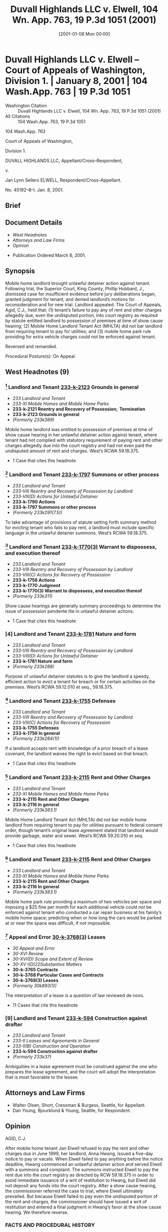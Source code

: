 #+title:      Duvall Highlands LLC v. Elwell, 104 Wn. App. 763, 19 P.3d 1051 (2001)
#+date:       [2001-01-08 Mon 00:00]
#+filetags:   :5920:ambiguous:case:law:lease:mobile:parking:
#+identifier: 20010108T000000
#+signature:  coa=div1

* Duvall Highlands LLC v. Elwell -- Court of Appeals of Washington, Division 1. | January 8, 2001 | 104 Wash.App. 763 | 19 P.3d 1051

- Washington Citation :: Duvall Highlands LLC v. Elwell, 104 Wn. App. 763, 19 P.3d 1051 (2001)
- All Citations :: 104 Wash.App. 763, 19 P.3d 1051


                          104 Wash.App. 763

                   Court of Appeals of Washington,

                             Division 1.

          DUVALL HIGHLANDS LLC, Appellant/Cross–Respondent,

                                  v.

         Jan Lynn Sellers ELWELL, Respondent/Cross–Appellant.

                            No. 45192–8–I.
                            Jan. 8, 2001.
** Brief

** Document Details

- [[*West Headnotes (9)][West Headnotes]]
- [[*Attorneys and Law Firms][Attorneys and Law Firms]]
- [[*Opinion][Opinion]]



- Publication Ordered March 6, 2001.

** Synopsis

Mobile home landlord brought unlawful detainer action against tenant. Following trial, the Superior Court, King County, Phillip Hubbard, J., dismissed case for insufficient evidence before jury deliberations began, granted judgment for tenant, and denied landlord’s motions for reconsideration and for new trial. Landlord appealed. The Court of Appeals, Agid, C.J., held that: (1) tenant’s failure to pay any of rent and other charges allegedly due, even the undisputed portion, into court registry as required by statute entitled landlord to possession of premises at time of show cause hearing; (2) Mobile Home Landlord Tenant Act (MHLTA) did not bar landlord from requiring tenant to pay for utilities; and (3) mobile home park rule providing for extra vehicle charges could not be enforced against tenant.

Reversed and remanded.

Procedural Posture(s): On Appeal.

** West Headnotes (9)

*** [1] Landlord and Tenant  [[1: 233-k-2123][233-k-2123]]  Grounds in general

- /233 Landlord and Tenant/
- /233-XI Mobile Homes and Mobile Home Parks/
- *233-k-2121 Reentry and Recovery of Possession;  Termination*
- *233-k-2123 Grounds in general*
- /(Formerly 233k389)/

Mobile home landlord was entitled to possession of premises at time of show cause hearing in her unlawful detainer action against tenant, where tenant had not complied with statutory requirement of paying rent and other charges allegedly due into the court registry and had not even paid the undisputed amount of rent and charges. West’s RCWA 59.18.375.

- 1 Case that cites this headnote

*** [2] Landlord and Tenant  [[2: 233-k-1797][233-k-1797]]  Summons or other process

- /233 Landlord and Tenant/
- /233-VIII Reentry and Recovery of Possession by Landlord/
- /233-VIII(D) Actions for Unlawful Detainer/
- *233-k-1790 Actions*
- *233-k-1797 Summons or other process*
- /(Formerly 233k291(7.5))/

To take advantage of provisions of statute setting forth summary method for evicting tenant who fails to pay rent, a landlord must include specific language in the unlawful detainer summons. West’s RCWA 59.18.375.

*** [3] Landlord and Tenant  [[3: 233-k-1770(3)][233-k-1770(3)]]  Warrant to dispossess, and execution thereof

- /233 Landlord and Tenant/
- /233-VIII Reentry and Recovery of Possession by Landlord/
- /233-VIII(C) Actions for Recovery of Possession/
- *233-k-1758 Actions*
- *233-k-1770 Judgment*
- *233-k-1770(3) Warrant to dispossess, and execution thereof*
- /(Formerly 233k311)/

Show cause hearings are generally summary proceedings to determine the issue of possession pendente lite in unlawful detainer actions.

- 1 Case that cites this headnote

*** [4] Landlord and Tenant  [[4: 233-k-1781][233-k-1781]]  Nature and form

- /233 Landlord and Tenant/
- /233-VIII Reentry and Recovery of Possession by Landlord/
- /233-VIII(D) Actions for Unlawful Detainer/
- *233-k-1781 Nature and form*
- /(Formerly 233k288)/

Purpose of unlawful detainer statutes is to give the landlord a speedy, efficient action to evict a tenant for breach or for certain activities on the premises. West’s RCWA 59.12.010 et seq., 59.18.375.

*** [5] Landlord and Tenant  [[5: 233-k-1755][233-k-1755]]  Defenses

- /233 Landlord and Tenant/
- /233-VIII Reentry and Recovery of Possession by Landlord/
- /233-VIII(C) Actions for Recovery of Possession/
- *233-k-1755 Defenses*
- *233-k-1756 In general*
- /(Formerly 233k284(1))/

If a landlord accepts rent with knowledge of a prior breach of a lease covenant, the landlord waives the right to evict based on that breach.

- 1 Case that cites this headnote

*** [6] Landlord and Tenant  [[6: 233-k-2115][233-k-2115]]  Rent and Other Charges

- /233 Landlord and Tenant/
- /233-XI Mobile Homes and Mobile Home Parks/
- *233-k-2115 Rent and Other Charges*
- *233-k-2116 In general*
- /(Formerly 233k383.1)/

Mobile Home Landlord Tenant Act (MHLTA) did not bar mobile home landlord from requiring tenant to pay for utilities pursuant to federal consent order, though tenant’s original lease agreement stated that landlord would provide garbage, water and sewer. West’s RCWA 59.20.010 et seq.

- 1 Case that cites this headnote

*** [7] Landlord and Tenant  [[7: 233-k-2115][233-k-2115]]  Rent and Other Charges

- /233 Landlord and Tenant/
- /233-XI Mobile Homes and Mobile Home Parks/
- *233-k-2115 Rent and Other Charges*
- *233-k-2116 In general*
- /(Formerly 233k383.1)/

Mobile home park rule providing a maximum of two vehicles per space and imposing a $25 fine per month for each additional vehicle could not be enforced against tenant who conducted a car repair business at his family’s mobile home space; predicting when or how long the cars would be parked at or near the space was difficult, if not impossible.

*** [8] Appeal and Error  [[8: 30-k-3768(3)][30-k-3768(3)]]  Leases

- /30 Appeal and Error/
- /30-XVI Review/
- /30-XVI(D) Scope and Extent of Review/
- /30-XV I(D)22Substantive Matters/
- *30-k-3765 Contracts*
- *30-k-3768 Particular Cases and Contracts*
- *30-k-3768(3) Leases*
- /(Formerly 30k893(1))/

The interpretation of a lease is a question of law reviewed de novo.

- 11 Cases that cite this headnote

*** [9] Landlord and Tenant  [[9: 233-k-594][233-k-594]]  Construction against drafter

- /233 Landlord and Tenant/
- /233-II Leases and Agreements in General/
- /233-II(B) Construction and Operation/
- *233-k-594 Construction against drafter*
- /(Formerly 233k37)/

Ambiguities in a lease agreement must be construed against the one who prepares the lease agreement, and the court will adopt the interpretation that is most favorable to the lessee.

** Attorneys and Law Firms

- <<**1052>> <<*765>> Walter Olsen, Short, Cressman & Burgess, Seattle, for Appellant.
- Dan Young, Bjourklund & Young, Seattle, for Respondent.

** Opinion

AGID, C.J.

After mobile home tenant Jan Elwell refused to pay the rent and other charges due in June 1999, her landlord, Anna Hwang, issued a five-day notice to pay or vacate. When Elwell failed to pay anything before the notice deadline, Hwang commenced an unlawful detainer action and served Elwell with a summons and complaint. The summons instructed Elwell to pay the rent due into the court registry as directed by RCW 59.18.375 in order to avoid immediate issuance of a writ of restitution to Hwang, but Elwell did not deposit any funds into the court registry. After a show cause hearing, the commissioner referred the case to trial, where Elwell ultimately prevailed. But because Elwell failed to pay even the undisputed portion of the rent and charges, the commissioner should have issued a writ of restitution and entered a final judgment in Hwang’s favor at the show cause hearing. We therefore reverse.

*** FACTS AND PROCEDURAL HISTORY

In June 1995, Elwell signed a lot lease for $325 a month and moved with her son and daughter into the Duvall Highlands Mobile Home Park (the Park), which Hwang <<*766>> owns and manages.[fn:1] In December 1998, Hwang notified Elwell that as of June 1, 1999, her monthly rent calculation would be $535: $450 base rent, $75 in extra vehicle fees, and a $10 pet fee. Elwell disputes this sum. Although a Park rule imposed a $25 fee per vehicle over two,[fn:2] Elwell asserts it does not apply to her because the vehicles involved were never at her space on a consistent basis.[fn:3] Elwell also disputes the $450 base rent, claiming that $75 of that amount was essentially a payment for utilities, which her lease specified Hwang would provide.[fn:4]

[fn:1] Although the Park as an entity is technically the appellant here, we refer to Hwang as the appellant for ease of reference.

[fn:2] Park Rule 4.1 reads: “There is a maximum of two vehicles per space, twenty-five dollars ($25) per month for each additional vehicle.”

[fn:3] Testimony and photographs in the record indicate that Elwell’s son earns money by repairing cars and that numerous vehicles, including disabled cars on jacks, were parked at Elwell’s space off and on in late 1998 and through July of 1999.

[fn:4] The parties are well aware of the complicated factual history that gives rise to Elwell’s protests.

Although Elwell never formally confronted Hwang about her objections after the December <<**1053>> 1998 notice, she failed to pay anything when the June 1999 rent became due. Accordingly, on June 4, 1999, Hwang served Elwell with a statutory five-day notice to pay rent or vacate.[fn:5] When Elwell again failed to pay anything before the notice deadline, Hwang instituted this unlawful detainer action on June 14, 1999.

[fn:5] The 5–day notice in cases of nonpayment of rent is required by RCW 59.20.080(1)(b).

At the June 21 show cause hearing,[fn:6] the court refused to grant Hwang’s request for a writ of restitution and referred the matter to trial “for issues on vehicles.” There was a jury trial, but the court dismissed the case for insufficient evidence before deliberations began and granted judgment for Elwell. The court also denied Hwang’s motions for reconsideration and for a new trial. This appeal followed.

[fn:6] See RCW 59.18.370.

*** <<*767>> DISCUSSION

[1] <<1: 233-k-2123>> On appeal, Hwang contends the trial court erred in failing to issue a writ of restitution and enter a final judgment in her favor on the issue of possession at the show cause hearing. She argues Elwell forfeited her right to possession by the time of the show cause hearing because she failed to pay any June 1999 rent or charges, even the undisputed amount, to Hwang before the notice deadline or into the court registry, as required by the summons. We agree.

[2] <<2: 233-k-1797>> Unlawful detainer actions instituted by a mobile home landlord are governed by the general unlawful detainer statute, chapter 59.12 RCW, as modified by the Residential Landlord–Tenant Act of 1973, chapter 59.18 RCW.[fn:7] RCW 59.18.375 provides a summary method for a landlord to evict a tenant who fails to pay rent. Under that section, within seven days after service of a filed unlawful detainer summons, the nonpaying tenant must pay the “amount alleged due in the complaint” into the court registry and continue to pay that amount each month while the action is pending.[fn:8] If the tenant fails to meet this requirement, a writ of restitution is issued immediately: “Failure of the [tenant] to comply with this section shall be grounds for the immediate issuance of a writ of restitution without bond directing the sheriff to deliver possession of the premises to the [landlord].”[fn:9] In order to take advantage of RCW 59.18.375’s provisions, a landlord must include specific language in the unlawful detainer summons, which Hwang did.

[fn:7] See RCW 59.20.040; see also 17 William B. Stoebuck, Washington Practice: Real Estate: Property Law § 6.81 (1995).

[fn:8] RCW 59.18.375(2). This payment is not required if the tenant submits to the court a signed statement “denying that the rent alleged due in the complaint is owing based upon a legal or equitable defense or set-off arising out of the tenancy[.]” Id. Elwell never submitted such a statement.

[fn:9] RCW 59.18.375(3).

[3] <<3: 233-k-1770(3)>> [4] <<4: 233-k-1781>> Because Elwell failed to comply with RCW 59.18.375’s requirements and refused to pay even the <<*768>> undisputed amount of rent and charges[fn:10] before the notice deadline, Hwang was entitled to possession at the time of the show cause hearing.[fn:11] The commissioner should have directed that a writ of restitution issue and entered final judgment on possession in favor of Hwang at that hearing.[fn:12] To hold otherwise would entitle any tenant to a trial on the issue of possession even though she fails to pay even the undisputed portion of rent after receiving notice and instructions under RCW 59.18.375 about how to avoid eviction. That would contravene the purpose of Washington’s unlawful detainer statutes, which is “to give the <<**1054>> landlord a speedy, efficient action to evict a tenant for breach or for certain activities on the premises.”[fn:13] The fact that Elwell may have had bona fide reasons for contesting the disputed portion of the rent and charges does not change our analysis.[fn:14] The statute, discussed above, provides the method for avoiding eviction and preserving those disputes for trial.

[fn:10] The undisputed amount was at least $375. On February 24, 1998, Hwang notified Elwell that as of June 1, 1998, she would owe a base rent of $375 plus a $10 pet fee. The record indicates that Elwell no longer owns a pet.

[fn:11] See Hwang v. McMahill, 103 Wash.App. 945, 954, 15 P.3d 172, 177, (2000) (landlord was entitled to possession under RCW 59.20.080(1)(b) where tenant failed to pay rent and other charges before 5 day notice deadline).

[fn:12] Although show cause hearings are generally summary proceedings to determine the issue of possession pendente lite, Carlstrom v. Hanline, 98 Wash.App. 780, 788, 990 P.2d 986 (2000), there was no basis on which to proceed to trial on possession in this case.

[fn:13] 17 William B. Stoebuck, Washington Practice: Real Estate: Property Law § 6.79 at 416 (1995).

[fn:14] See McMahill, 103 Wash.App. 945, 954, 15 P.3d 172, 177, (fact that tenant is in unlawful detainer for nonpayment of rent renders moot the defense that some of the charges are not actually owed).

[5] <<5: 233-k-1755>> We note that if Elwell had tendered the undisputed amount to Hwang within the five-day notice period and Hwang had accepted it, Hwang would have waived the right to proceed with the unlawful detainer action at that point.[fn:15] But Hwang then could have issued a second five–day <<*769>> notice based on the remaining unpaid but disputed amount. Then, if Elwell failed to pay the disputed portion before that notice deadline, Hwang could institute eviction proceedings. If Elwell then raised a valid legal or equitable defense, there would be a material issue of fact on the issue of possession at the show cause hearing, and the case could properly proceed to trial. Here, because Elwell failed to pay anything or follow the statutory procedures for avoiding eviction, the Commissioner erred in sending this case to trial without granting a writ of restitution. We reverse this portion of the judgment and instruct the trial court to enter an order restoring Hwang to possession of the premises.

[fn:15] The well-established rule in Washington is that if a landlord accepts rent with knowledge of a prior breach of a lease covenant, the landlord waives the right to evict based on that breach. Hous. Res. Group v. Price, 92 Wash.App. 394, 402, 958 P.2d 327 (1998), review denied, 137 Wash.2d 1010, 978 P.2d 1099 (1999).

We next address Elwell’s obligations for rent and fees as of June 1, 1999, to assist the trial court in calculating damages. The trial court essentially determined that Elwell owed the $ 75 fee Hwang charged her for utilities but not the $75 in extra vehicle fees. We agree with those decisions.

[6] <<6: 233-k-2115>> A federal consent order was entered in 1998 that required Hwang to charge all Park units a base rent of $450 or $375 plus “water, sewer and garbage utilities and other applicable municipal utility services actually used by that unit.” The trial court ruled in limine that, as a matter of law, the consent order applies to Elwell, and Hwang therefore properly applied the consent order’s rent structure to her. But the consent order specified that its terms were “[s]ubject to the requirements and restrictions found in the [Mobile Home Landlord-Tenant Act (MHLTA),]” and Elwell argues on appeal that the MHLTA prevents Hwang from requiring her to pay utilities because her original lease agreement stated that Hwang would provide garbage, water, and sewer. We disagree for the reasons explained in McGahuey v. Hwang,[fn:16] and hold that as of June 1, 1999, Elwell owed a base rent of $450, which includes $ 75 for utilities.

[fn:16] 104 Wash.App. 176, 177–185, 15 P.3d 672, 673–677 (2001), filed simultaneously with this opinion.

[7] <<7: 233-k-2115>> As for the vehicle fees, at trial Elwell defended her failure <<*770>> to pay rent by arguing she did not owe the $75 in extra vehicle fees. Hwang imposed the vehicle fees pursuant to Park Rule 4.1, which reads:

“There is a maximum of two vehicles per space, twenty-five dollars ($25) per month for each additional vehicle.”

The trial court considered the proper interpretation of Rule 4.1 when Elwell made a CR 50 motion for judgment as a matter of law after Hwang rested her case. Elwell claimed there was insufficient evidence for the jury to find she had violated the rule. The jury was dismissed, and a lengthy discussion ensued.

Elwell advocated interpreting the rule to require that a tenant pay the $25 fee whenever any car beyond two is in the tenant’s space for a “substantial portion of the month.” Accordingly, Elwell argued, she was entitled to judgment as a matter of law because Hwang “simply [hasn’t] proved that those vehicles were there for any substantial <<**1055>> portion of the month—for June and July.”[fn:17] In contrast, Hwang argued that the landlord should count the number of cars in a person’s space as of the first of each month when rent is due and calculate the rent for that month on that basis. The court fashioned its own interpretation of Rule 4.1 and granted the CR 50 motion. Specifically, the court held that the best way to establish the number of cars subject to the extra vehicle fee is by a registration procedure. The court also concluded there was insufficient evidence to show there were more than two cars at Elwell’s space every day in June and July:

[fn:17] The number of vehicles in July was relevant because Hwang requested any rent or other charges owing after June 1, 1999, in its complaint.

“[T]here is a failure of plaintiff’s proof. There is no testimony as to the number of vehicles that were registered. There is also no testimony that I heard which establishes that each day of the month there was an additional vehicle, and the Article 4, paragraph 4.1 says, There is a maximum of two vehicles per space, $25 per month for each additional vehicle. It seems to be a confusing situation where there is a revolving number of <<*771>> vehicles on site, but it would seem to me that when you read the rental articles, reasonably, there is a way of establishing a base number, and that’s by registration, and in this case there was no registration. And furthermore, I don’t believe that even construing the evidence against the tenant in this case, there is a basis for the Court to conclude that there was a vehicle—a particular number of registered vehicles in every space or in the spaces every day and I think it’s the plaintiff who has failed to establish the prima facia [sic] case, not the defendant.”

The court’s comments are confusing because interpreting the rule to require a registration procedure to establish a base number does not necessarily mean that a jury would also have to find that any alleged extra vehicles were present every day.

[8] <<8: 30-k-3768(3)>> [9] <<9: 233-k-594>> We take a different approach, and hold that Rule 4.1 is inapplicable to, and therefore unenforceable in, the situation involved here.[fn:18] Rule 4.1 obviously anticipates that some households may possess and need parking for more than two cars on a regular basis. But this case presents a unique situation in which a tenant is conducting a car repair business at his family’s mobile home space. Under these circumstances, predicting when or how long the cars will be parked at or near the space is difficult, if not impossible. While it is understandable that Hwang would view this activity as extremely undesirable, Rule 4.1 did not provide a proper basis on which to charge Elwell for the numerous cars parked outside her house, and the trial court should not include extra vehicle fees in its damage determination.[fn:19]

[fn:18] The interpretation of a lease is a question of law reviewed de novo. Carlstrom, 98 Wash.App. at 784, 990 P.2d 986. Ambiguities in a lease agreement must be construed against the one who prepares the lease agreement, and the court will adopt the interpretation that is most favorable to the lessee. Id at 785, 990 P.2d 986.

[fn:19] We also note that Rule 4.1 is unclear in other circumstances because it does not indicate how the existence of an “additional vehicle” will be determined. For example, must a tenant pay the $25 fee if she parks a third vehicle in her space for one week each month, half the month, or “most” of the month? It also does not specify whether the tenant or the landlord is responsible for enforcing the rule. Is the tenant expected to inform the landlord of additional cars, or is it the landlord’s duty to inspect for extra cars? When should this determination take place? In the absence of a concession by the tenant or daily photographs, we cannot see how Hwang could enforce the rule.

RCW 59.20.110 provides for attorney fees for the prevailing <<*772>> party “[i]n any action arising out of [the MHLTA].” Elwell’s rental agreement also grants attorney fees to the prevailing party “[i]n any actions arising out of this Rental Agreement, including eviction[.]” We therefore grant Hwang’s request for attorney fees and costs on appeal.

Reversed and remanded for calculation of damages and attorney fees.

